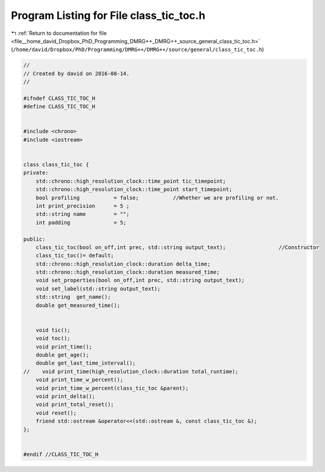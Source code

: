 
.. _program_listing_file__home_david_Dropbox_PhD_Programming_DMRG++_DMRG++_source_general_class_tic_toc.h:

Program Listing for File class_tic_toc.h
========================================

|exhale_lsh| :ref:`Return to documentation for file <file__home_david_Dropbox_PhD_Programming_DMRG++_DMRG++_source_general_class_tic_toc.h>` (``/home/david/Dropbox/PhD/Programming/DMRG++/DMRG++/source/general/class_tic_toc.h``)

.. |exhale_lsh| unicode:: U+021B0 .. UPWARDS ARROW WITH TIP LEFTWARDS

.. code-block:: cpp

   //
   // Created by david on 2016-08-14.
   //
   
   #ifndef CLASS_TIC_TOC_H
   #define CLASS_TIC_TOC_H
   
   
   #include <chrono>
   #include <iostream>
   
   
   class class_tic_toc {
   private:
       std::chrono::high_resolution_clock::time_point tic_timepoint;
       std::chrono::high_resolution_clock::time_point start_timepoint;
       bool profiling           = false;           //Whether we are profiling or not.
       int print_precision      = 5 ;
       std::string name         = "";
       int padding              = 5;
   
   public:
       class_tic_toc(bool on_off,int prec, std::string output_text);                 //Constructor
       class_tic_toc()= default;
       std::chrono::high_resolution_clock::duration delta_time;
       std::chrono::high_resolution_clock::duration measured_time;
       void set_properties(bool on_off,int prec, std::string output_text);
       void set_label(std::string output_text);
       std::string  get_name();
       double get_measured_time();
   
   
       void tic();
       void toc();
       void print_time();
       double get_age();
       double get_last_time_interval();
   //    void print_time(high_resolution_clock::duration total_runtime);
       void print_time_w_percent();
       void print_time_w_percent(class_tic_toc &parent);
       void print_delta();
       void print_total_reset();
       void reset();
       friend std::ostream &operator<<(std::ostream &, const class_tic_toc &);
   };
   
   
   #endif //CLASS_TIC_TOC_H
